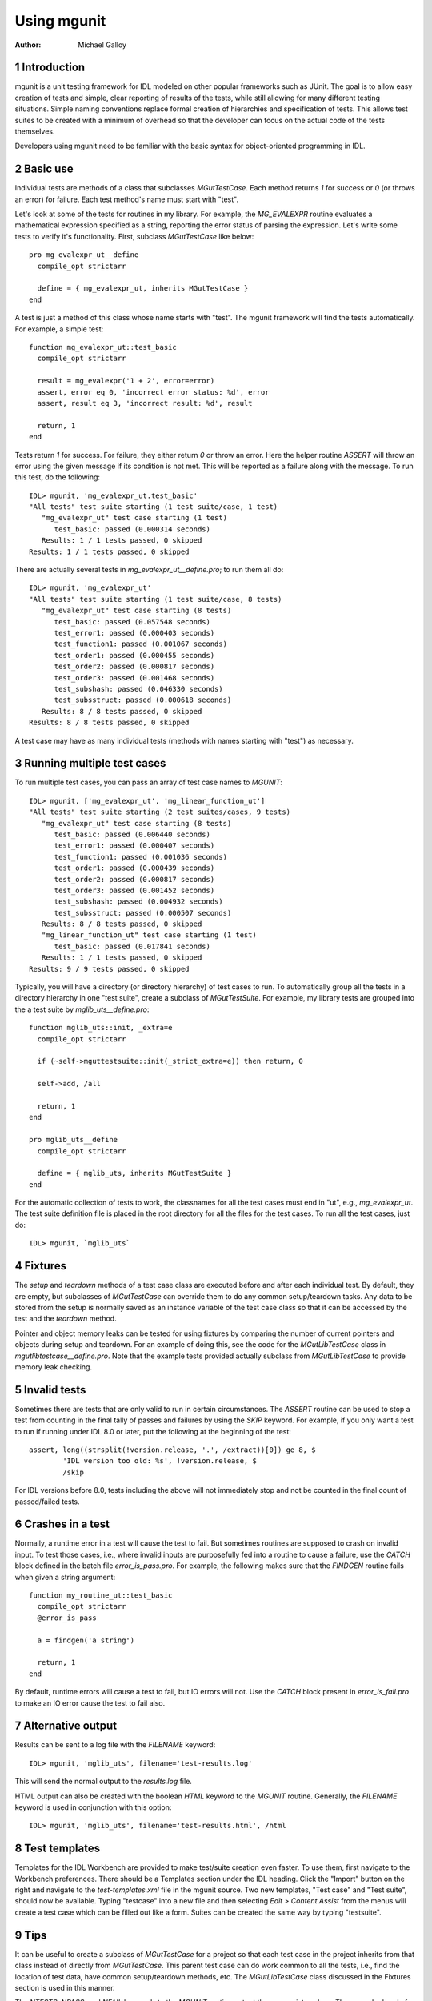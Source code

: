 Using mgunit
============

.. sectnum::
   :depth: 3

:Author: Michael Galloy


Introduction
------------

mgunit is a unit testing framework for IDL modeled on other popular frameworks such as JUnit. The goal is to allow easy creation of tests and simple, clear reporting of results of the tests, while still allowing for many different testing situations. Simple naming conventions replace formal creation of hierarchies and specification of tests. This allows test suites to be created with a minimum of overhead so that the developer can focus on the actual code of the tests themselves.

Developers using mgunit need to be familiar with the basic syntax for object-oriented programming in IDL.


Basic use
---------

Individual tests are methods of a class that subclasses `MGutTestCase`. Each method returns `1` for success or `0` (or throws an error) for failure. Each test method's name must start with "test". 

Let's look at some of the tests for routines in my library. For example, the `MG_EVALEXPR` routine evaluates a mathematical expression specified as a string, reporting the error status of parsing the expression. Let's write some tests to verify it's functionality. First, subclass `MGutTestCase` like below::

  pro mg_evalexpr_ut__define
    compile_opt strictarr
  
    define = { mg_evalexpr_ut, inherits MGutTestCase }
  end

A test is just a method of this class whose name starts with "test". The mgunit framework will find the tests automatically. For example, a simple test::

  function mg_evalexpr_ut::test_basic
    compile_opt strictarr
  
    result = mg_evalexpr('1 + 2', error=error)
    assert, error eq 0, 'incorrect error status: %d', error
    assert, result eq 3, 'incorrect result: %d', result
  
    return, 1
  end

Tests return `1` for success. For failure, they either return `0` or throw an error. Here the helper routine `ASSERT` will throw an error using the given message if its condition is not met. This will be reported as a failure along with the message. To run this test, do the following::

  IDL> mgunit, 'mg_evalexpr_ut.test_basic'
  "All tests" test suite starting (1 test suite/case, 1 test)
     "mg_evalexpr_ut" test case starting (1 test)
        test_basic: passed (0.000314 seconds)
     Results: 1 / 1 tests passed, 0 skipped
  Results: 1 / 1 tests passed, 0 skipped

There are actually several tests in `mg_evalexpr_ut__define.pro`; to run them all do::

  IDL> mgunit, 'mg_evalexpr_ut'
  "All tests" test suite starting (1 test suite/case, 8 tests)
     "mg_evalexpr_ut" test case starting (8 tests)
        test_basic: passed (0.057548 seconds)
        test_error1: passed (0.000403 seconds)
        test_function1: passed (0.001067 seconds)
        test_order1: passed (0.000455 seconds)
        test_order2: passed (0.000817 seconds)
        test_order3: passed (0.001468 seconds)
        test_subshash: passed (0.046330 seconds)
        test_subsstruct: passed (0.000618 seconds)
     Results: 8 / 8 tests passed, 0 skipped
  Results: 8 / 8 tests passed, 0 skipped

A test case may have as many individual tests (methods with names starting with "test") as necessary. 


Running multiple test cases
---------------------------

To run multiple test cases, you can pass an array of test case names to `MGUNIT`::

  IDL> mgunit, ['mg_evalexpr_ut', 'mg_linear_function_ut']
  "All tests" test suite starting (2 test suites/cases, 9 tests)
     "mg_evalexpr_ut" test case starting (8 tests)
        test_basic: passed (0.006440 seconds)
        test_error1: passed (0.000407 seconds)
        test_function1: passed (0.001036 seconds)
        test_order1: passed (0.000439 seconds)
        test_order2: passed (0.000817 seconds)
        test_order3: passed (0.001452 seconds)
        test_subshash: passed (0.004932 seconds)
        test_subsstruct: passed (0.000507 seconds)
     Results: 8 / 8 tests passed, 0 skipped
     "mg_linear_function_ut" test case starting (1 test)
        test_basic: passed (0.017841 seconds)
     Results: 1 / 1 tests passed, 0 skipped
  Results: 9 / 9 tests passed, 0 skipped

Typically, you will have a directory (or directory hierarchy) of test cases to run. To automatically group all the tests in a directory hierarchy in one "test suite", create a subclass of `MGutTestSuite`. For example, my library tests are grouped into the a test suite by `mglib_uts__define.pro`::

  function mglib_uts::init, _extra=e
    compile_opt strictarr

    if (~self->mguttestsuite::init(_strict_extra=e)) then return, 0

    self->add, /all

    return, 1
  end

  pro mglib_uts__define
    compile_opt strictarr

    define = { mglib_uts, inherits MGutTestSuite }
  end

For the automatic collection of tests to work, the classnames for all the test cases must end in "ut", e.g., `mg_evalexpr_ut`. The test suite definition file is placed in the root directory for all the files for the test cases. To run all the test cases, just do::

  IDL> mgunit, `mglib_uts`


Fixtures
--------

The `setup` and `teardown` methods of a test case class are executed before and after each individual test. By default, they are empty, but subclasses of `MGutTestCase` can override them to do any common setup/teardown tasks. Any data to be stored from the setup is normally saved as an instance variable of the test case class so that it can be accessed by the test and the `teardown` method.

Pointer and object memory leaks can be tested for using fixtures by comparing the number of current pointers and objects during setup and teardown. For an example of doing this, see the code for the `MGutLibTestCase` class in `mgutlibtestcase__define.pro`. Note that the example tests provided actually subclass from `MGutLibTestCase` to provide memory leak checking.


Invalid tests
-------------

Sometimes there are tests that are only valid to run in certain circumstances. The `ASSERT` routine can be used to stop a test from counting in the final tally of passes and failures by using the `SKIP` keyword. For example, if you only want a test to run if running under IDL 8.0 or later, put the following at the beginning of the test::

  assert, long((strsplit(!version.release, '.', /extract))[0]) ge 8, $
          'IDL version too old: %s', !version.release, $
          /skip

For IDL versions before 8.0, tests including the above will not immediately stop and not be counted in the final count of passed/failed tests.


Crashes in a test
-----------------

Normally, a runtime error in a test will cause the test to fail. But sometimes routines are supposed to crash on invalid input. To test those cases, i.e., where invalid inputs are purposefully fed into a routine to cause a failure, use the `CATCH` block defined in the batch file `error_is_pass.pro`. For example, the following makes sure that the `FINDGEN` routine fails when given a string argument::

  function my_routine_ut::test_basic
    compile_opt strictarr
    @error_is_pass
    
    a = findgen('a string')
    
    return, 1 
  end

By default, runtime errors will cause a test to fail, but IO errors will not. Use the `CATCH` block present in `error_is_fail.pro` to make an IO error cause the test to fail also.


Alternative output
------------------

Results can be sent to a log file with the `FILENAME` keyword::

  IDL> mgunit, 'mglib_uts', filename='test-results.log'

This will send the normal output to the `results.log` file.

HTML output can also be created with the boolean `HTML` keyword to the `MGUNIT` routine. Generally, the `FILENAME` keyword is used in conjunction with this option::

  IDL> mgunit, 'mglib_uts', filename='test-results.html', /html


Test templates
--------------

Templates for the IDL Workbench are provided to make test/suite creation even faster. To use them, first navigate to the Workbench preferences. There should be a Templates section under the IDL heading. Click the "Import" button on the right and navigate to the `test-templates.xml` file in the mgunit source. Two new templates, "Test case" and "Test suite", should now be available. Typing "testcase" into a new file and then selecting *Edit > Content Assist* from the menus will create a test case which can be filled out like a form. Suites can be created the same way by typing "testsuite".


Tips
----

It can be useful to create a subclass of `MGutTestCase` for a project so that each test case in the project inherits from that class instead of directly from `MGutTestCase`. This parent test case can do work common to all the tests, i.e., find the location of test data, have common setup/teardown methods, etc. The `MGutLibTestCase` class discussed in the Fixtures section is used in this manner.

The `NTESTS`, `NPASS`, and `NFAIL` keywords to the `MGUNIT` routine output the appropriate values. These can be handy for automated scripts, i.e., sending email if any test fails, etc.

Unit testing is a large topic, with a large collection of literature covering it. [Frameworks]_ covers the theory and background of unit test frameworks and offers step-by-step instruction in basic unit test development; examples are in Java and C++. [DesignDrivenTesting]_ argues that testing should verify a design instead of pretending that unit tests are a replacement for design. [Patterns]_ contains a catalog of proven patterns and how to use them to solve common testing problems.


.. [Frameworks] Hamill, Paul. *Unit Test Frameworks.* O'Reilly Media, 2004.

.. [Patterns] Gerard Meszaros. *Unit Test Patterns: Refactoring Test Code.* Addison-Wesley, 2007.

.. [DesignDrivenTesting] Stephens, Matt and Doug Rosenberg. *Design Driven Testing: Test Smarter, Not Harder.* Apress, 2010.
